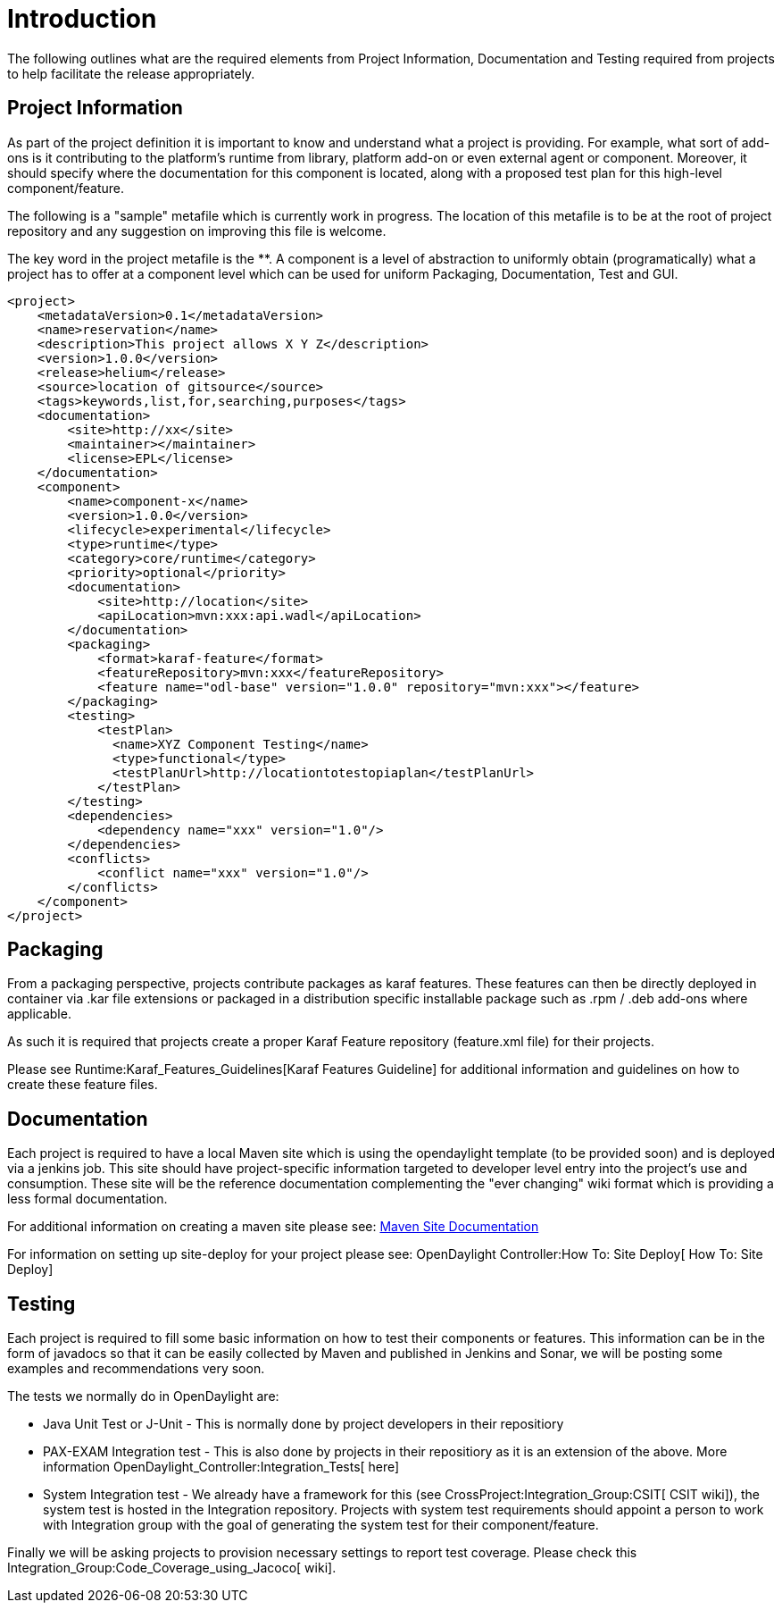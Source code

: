 [[introduction]]
= Introduction

The following outlines what are the required elements from Project
Information, Documentation and Testing required from projects to help
facilitate the release appropriately.

[[project-information]]
== Project Information

As part of the project definition it is important to know and understand
what a project is providing. For example, what sort of add-ons is it
contributing to the platform's runtime from library, platform add-on or
even external agent or component. Moreover, it should specify where the
documentation for this component is located, along with a proposed test
plan for this high-level component/feature.

The following is a "sample" metafile which is currently work in
progress. The location of this metafile is to be at the root of project
repository and any suggestion on improving this file is welcome.

The key word in the project metafile is the **. A component is a level
of abstraction to uniformly obtain (programatically) what a project has
to offer at a component level which can be used for uniform Packaging,
Documentation, Test and GUI.

------------------------------------------------------------------------------------
<project>
    <metadataVersion>0.1</metadataVersion>
    <name>reservation</name>
    <description>This project allows X Y Z</description>
    <version>1.0.0</version>
    <release>helium</release>
    <source>location of gitsource</source>
    <tags>keywords,list,for,searching,purposes</tags>
    <documentation>
        <site>http://xx</site>
        <maintainer></maintainer>
        <license>EPL</license>
    </documentation>
    <component>
        <name>component-x</name>
        <version>1.0.0</version>
        <lifecycle>experimental</lifecycle>
        <type>runtime</type>
        <category>core/runtime</category>
        <priority>optional</priority>
        <documentation>
            <site>http://location</site>
            <apiLocation>mvn:xxx:api.wadl</apiLocation> 
        </documentation>
        <packaging>
            <format>karaf-feature</format>
            <featureRepository>mvn:xxx</featureRepository>
            <feature name="odl-base" version="1.0.0" repository="mvn:xxx"></feature>
        </packaging>
        <testing>
            <testPlan>
              <name>XYZ Component Testing</name>
              <type>functional</type>
              <testPlanUrl>http://locationtotestopiaplan</testPlanUrl>
            </testPlan>
        </testing>
        <dependencies>
            <dependency name="xxx" version="1.0"/>
        </dependencies>
        <conflicts>
            <conflict name="xxx" version="1.0"/>
        </conflicts>
    </component>
</project>
------------------------------------------------------------------------------------

[[packaging]]
== Packaging

From a packaging perspective, projects contribute packages as karaf
features. These features can then be directly deployed in container via
.kar file extensions or packaged in a distribution specific installable
package such as .rpm / .deb add-ons where applicable.

As such it is required that projects create a proper Karaf Feature
repository (feature.xml file) for their projects.

Please see Runtime:Karaf_Features_Guidelines[Karaf Features Guideline]
for additional information and guidelines on how to create these feature
files.

[[documentation]]
== Documentation

Each project is required to have a local Maven site which is using the
opendaylight template (to be provided soon) and is deployed via a
jenkins job. This site should have project-specific information targeted
to developer level entry into the project's use and consumption. These
site will be the reference documentation complementing the "ever
changing" wiki format which is providing a less formal documentation.

For additional information on creating a maven site please see:
http://maven.apache.org/guides/mini/guide-site.html[Maven Site
Documentation]

For information on setting up site-deploy for your project please see:
OpenDaylight Controller:How To: Site Deploy[ How To: Site Deploy]

[[testing]]
== Testing

Each project is required to fill some basic information on how to test
their components or features. This information can be in the form of
javadocs so that it can be easily collected by Maven and published in
Jenkins and Sonar, we will be posting some examples and recommendations
very soon.

The tests we normally do in OpenDaylight are:

* Java Unit Test or J-Unit - This is normally done by project developers
in their repositiory
* PAX-EXAM Integration test - This is also done by projects in their
repositiory as it is an extension of the above. More information
OpenDaylight_Controller:Integration_Tests[ here]
* System Integration test - We already have a framework for this (see
CrossProject:Integration_Group:CSIT[ CSIT wiki]), the system test is
hosted in the Integration repository. Projects with system test
requirements should appoint a person to work with Integration group with
the goal of generating the system test for their component/feature.

Finally we will be asking projects to provision necessary settings to
report test coverage. Please check this
Integration_Group:Code_Coverage_using_Jacoco[ wiki].
